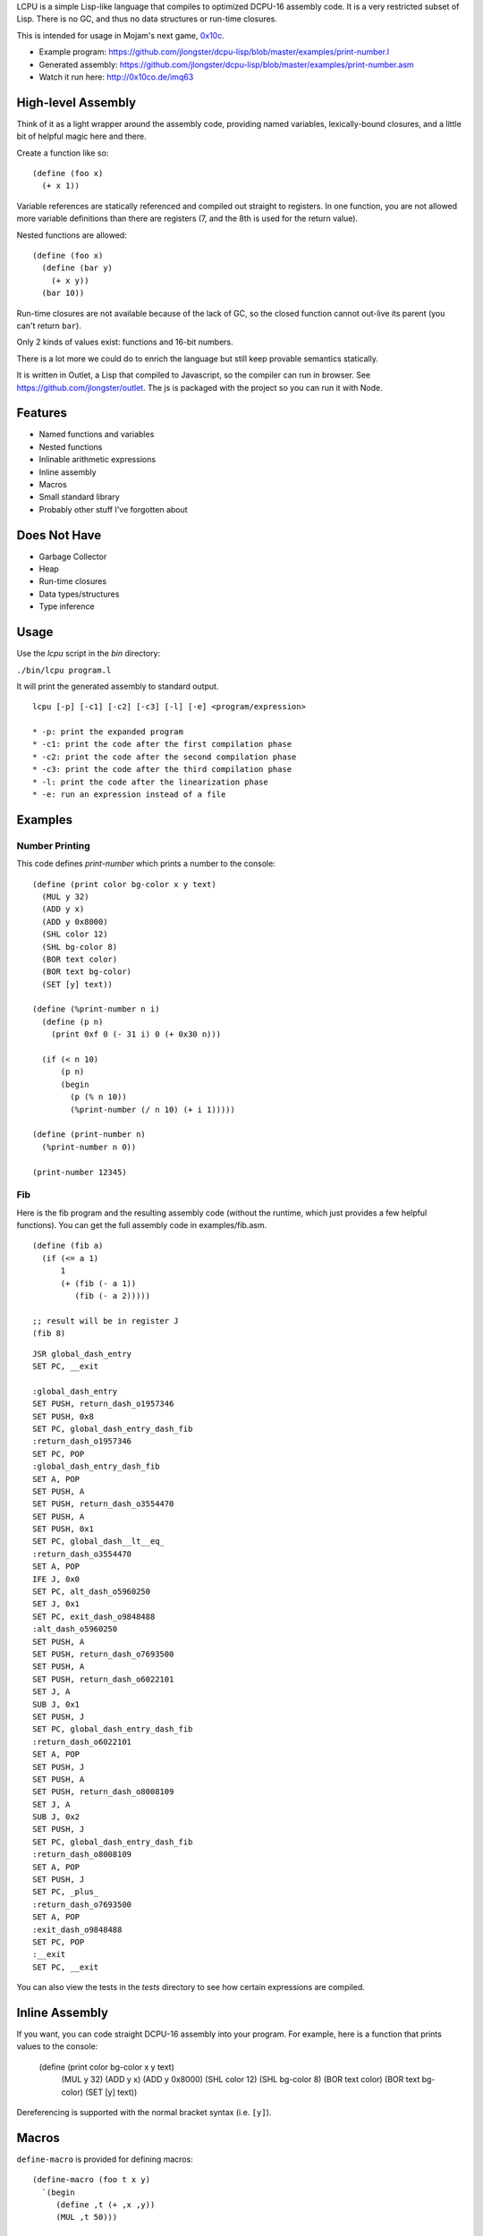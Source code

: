 LCPU is a simple Lisp-like language that compiles to optimized DCPU-16
assembly code. It is a very restricted subset of Lisp. There is no GC,
and thus no data structures or run-time closures.

This is intended for usage in Mojam's next game, `0x10c <http://0x10c.com/>`_.

* Example program: https://github.com/jlongster/dcpu-lisp/blob/master/examples/print-number.l
* Generated assembly: https://github.com/jlongster/dcpu-lisp/blob/master/examples/print-number.asm
* Watch it run here: http://0x10co.de/imq63

High-level Assembly
-------------------

Think of it as a light wrapper around the assembly code, providing
named variables, lexically-bound closures, and a little bit of helpful
magic here and there.

Create a function like so::

    (define (foo x)
      (+ x 1))

Variable references are statically referenced and compiled out
straight to registers. In one function, you are not allowed more
variable definitions than there are registers (7, and the 8th is used
for the return value).

Nested functions are allowed::

    (define (foo x)
      (define (bar y)
        (+ x y))
      (bar 10))

Run-time closures are not available because of the lack of GC, so the
closed function cannot out-live its parent (you can't return ``bar``).

Only 2 kinds of values exist: functions and 16-bit numbers.

There is a lot more we could do to enrich the language but still keep
provable semantics statically.

It is written in Outlet, a Lisp that compiled to Javascript, so the
compiler can run in browser. See https://github.com/jlongster/outlet.
The js is packaged with the project so you can run it with Node.

Features
--------

* Named functions and variables
* Nested functions
* Inlinable arithmetic expressions
* Inline assembly
* Macros
* Small standard library
* Probably other stuff I've forgotten about

Does Not Have
-------------

* Garbage Collector
* Heap
* Run-time closures
* Data types/structures
* Type inference

Usage
-----

Use the `lcpu` script in the `bin` directory:

``./bin/lcpu program.l``

It will print the generated assembly to standard output.

::

    lcpu [-p] [-c1] [-c2] [-c3] [-l] [-e] <program/expression>

    * -p: print the expanded program
    * -c1: print the code after the first compilation phase
    * -c2: print the code after the second compilation phase
    * -c3: print the code after the third compilation phase
    * -l: print the code after the linearization phase
    * -e: run an expression instead of a file

Examples
--------

Number Printing
~~~~~~~~~~~~~~~

This code defines `print-number` which prints a number to the console::

    (define (print color bg-color x y text)
      (MUL y 32)
      (ADD y x)
      (ADD y 0x8000)
      (SHL color 12)
      (SHL bg-color 8)
      (BOR text color)
      (BOR text bg-color)
      (SET [y] text))

    (define (%print-number n i)
      (define (p n)
        (print 0xf 0 (- 31 i) 0 (+ 0x30 n)))

      (if (< n 10)
          (p n)
          (begin
            (p (% n 10))
            (%print-number (/ n 10) (+ i 1)))))

    (define (print-number n)
      (%print-number n 0))

    (print-number 12345)

Fib
~~~

Here is the fib program and the resulting assembly code (without the
runtime, which just provides a few helpful functions). You can get the
full assembly code in examples/fib.asm.

::

    (define (fib a)
      (if (<= a 1)
          1
          (+ (fib (- a 1))
             (fib (- a 2)))))
    
    ;; result will be in register J
    (fib 8)

::

    JSR global_dash_entry
    SET PC, __exit

    :global_dash_entry
    SET PUSH, return_dash_o1957346
    SET PUSH, 0x8
    SET PC, global_dash_entry_dash_fib
    :return_dash_o1957346
    SET PC, POP
    :global_dash_entry_dash_fib
    SET A, POP
    SET PUSH, A
    SET PUSH, return_dash_o3554470
    SET PUSH, A
    SET PUSH, 0x1
    SET PC, global_dash__lt__eq_
    :return_dash_o3554470
    SET A, POP
    IFE J, 0x0
    SET PC, alt_dash_o5960250
    SET J, 0x1
    SET PC, exit_dash_o9848488
    :alt_dash_o5960250
    SET PUSH, A
    SET PUSH, return_dash_o7693500
    SET PUSH, A
    SET PUSH, return_dash_o6022101
    SET J, A
    SUB J, 0x1
    SET PUSH, J
    SET PC, global_dash_entry_dash_fib
    :return_dash_o6022101
    SET A, POP
    SET PUSH, J
    SET PUSH, A
    SET PUSH, return_dash_o8008109
    SET J, A
    SUB J, 0x2
    SET PUSH, J
    SET PC, global_dash_entry_dash_fib
    :return_dash_o8008109
    SET A, POP
    SET PUSH, J
    SET PC, _plus_
    :return_dash_o7693500
    SET A, POP
    :exit_dash_o9848488
    SET PC, POP
    :__exit
    SET PC, __exit

You can also view the tests in the `tests` directory to see how
certain expressions are compiled.

Inline Assembly
---------------

If you want, you can code straight DCPU-16 assembly into your program.
For example, here is a function that prints values to the console:

    (define (print color bg-color x y text)
      (MUL y 32)
      (ADD y x)
      (ADD y 0x8000)
      (SHL color 12)
      (SHL bg-color 8)
      (BOR text color)
      (BOR text bg-color)
      (SET [y] text))

Dereferencing is supported with the normal bracket syntax (i.e. ``[y]``).

Macros
------

``define-macro`` is provided for defining macros::

    (define-macro (foo t x y)
      `(begin
         (define ,t (+ ,x ,y))
         (MUL ,t 50)))

    (foo z 1 2)

is converted into:

(begin
  (define z (+ 1 2))
  (MUL z 50))

This is a powerful construct to make sure you can generate optimized assembly code.

Future work
-----------

There are many more static optimizations we could do. I'm sure there
are bugs in this too, as it is rather untested. Please report issues
on github if you find any, or contact me at longster@gmail.com.

Follow me on twitter: `@jlongster <http://twitter.com/jlongster>`_
